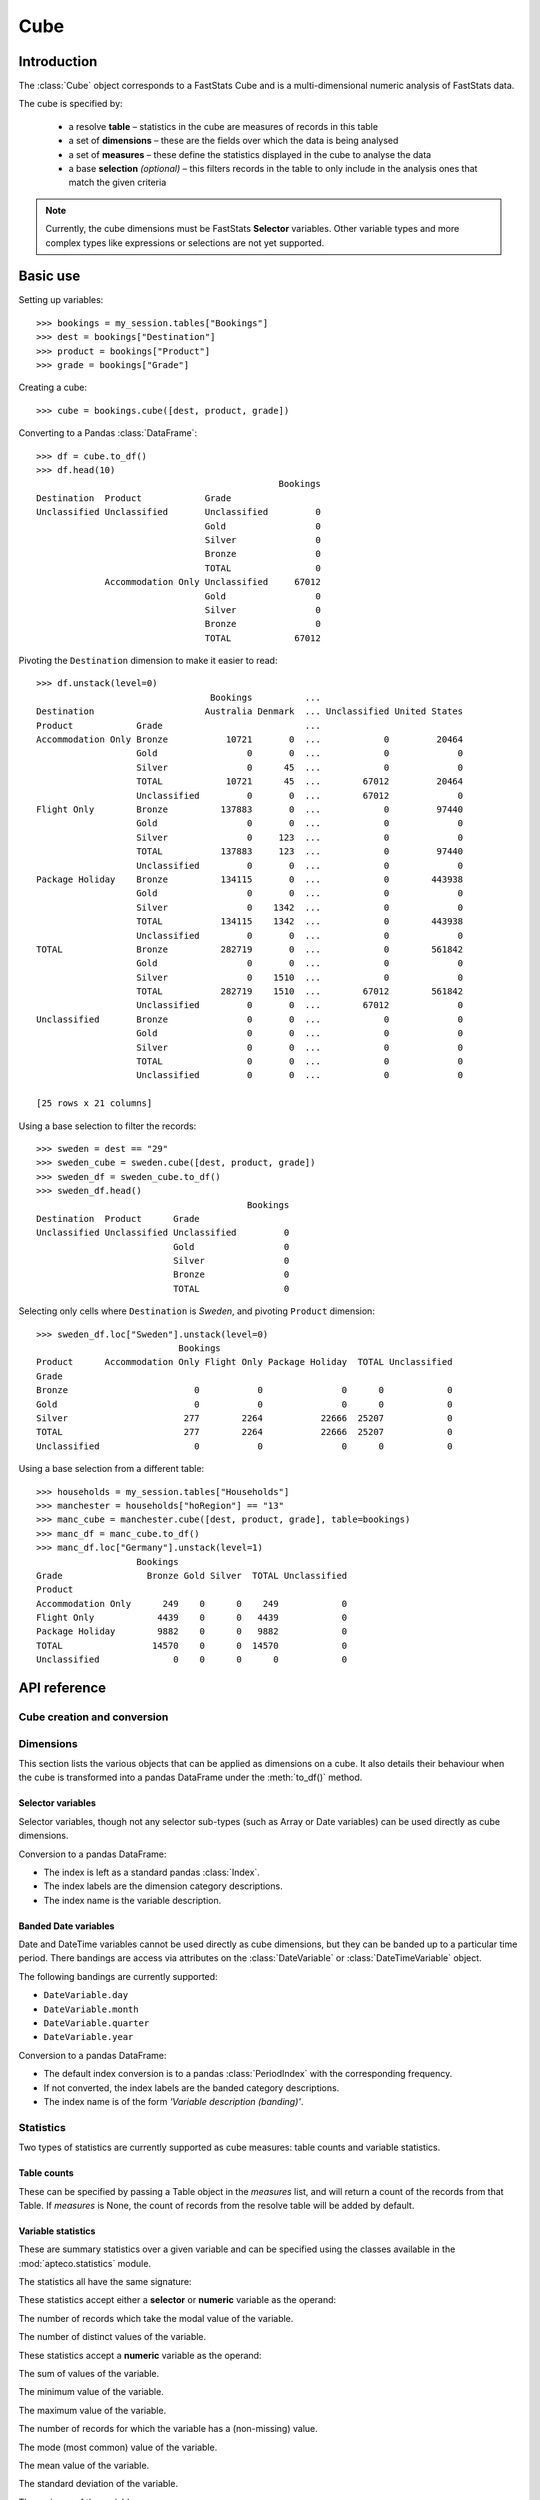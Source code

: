 .. _cube_reference:

********
  Cube
********

.. py:currentmodule:: apteco.cube


Introduction
============

The :class:`Cube` object corresponds to a FastStats Cube
and is a multi-dimensional numeric analysis of FastStats data.

The cube is specified by:

    * a resolve **table** – statistics in the cube are measures of
      records in this table
    * a set of **dimensions** – these are the fields over which the data
      is being analysed
    * a set of **measures** – these define the statistics displayed in the cube
      to analyse the data
    * a base **selection** *(optional)* – this filters records in the table
      to only include in the analysis ones that match the given criteria

.. note::
    Currently, the cube dimensions must be FastStats **Selector** variables.
    Other variable types and more complex types like expressions or selections
    are not yet supported.

Basic use
=========

Setting up variables::

    >>> bookings = my_session.tables["Bookings"]
    >>> dest = bookings["Destination"]
    >>> product = bookings["Product"]
    >>> grade = bookings["Grade"]

Creating a cube::

    >>> cube = bookings.cube([dest, product, grade])

Converting to a Pandas :class:`DataFrame`::

    >>> df = cube.to_df()
    >>> df.head(10)
                                                  Bookings
    Destination  Product            Grade
    Unclassified Unclassified       Unclassified         0
                                    Gold                 0
                                    Silver               0
                                    Bronze               0
                                    TOTAL                0
                 Accommodation Only Unclassified     67012
                                    Gold                 0
                                    Silver               0
                                    Bronze               0
                                    TOTAL            67012

Pivoting the ``Destination`` dimension to make it easier to read::

    >>> df.unstack(level=0)
                                     Bookings          ...
    Destination                     Australia Denmark  ... Unclassified United States
    Product            Grade                           ...
    Accommodation Only Bronze           10721       0  ...            0         20464
                       Gold                 0       0  ...            0             0
                       Silver               0      45  ...            0             0
                       TOTAL            10721      45  ...        67012         20464
                       Unclassified         0       0  ...        67012             0
    Flight Only        Bronze          137883       0  ...            0         97440
                       Gold                 0       0  ...            0             0
                       Silver               0     123  ...            0             0
                       TOTAL           137883     123  ...            0         97440
                       Unclassified         0       0  ...            0             0
    Package Holiday    Bronze          134115       0  ...            0        443938
                       Gold                 0       0  ...            0             0
                       Silver               0    1342  ...            0             0
                       TOTAL           134115    1342  ...            0        443938
                       Unclassified         0       0  ...            0             0
    TOTAL              Bronze          282719       0  ...            0        561842
                       Gold                 0       0  ...            0             0
                       Silver               0    1510  ...            0             0
                       TOTAL           282719    1510  ...        67012        561842
                       Unclassified         0       0  ...        67012             0
    Unclassified       Bronze               0       0  ...            0             0
                       Gold                 0       0  ...            0             0
                       Silver               0       0  ...            0             0
                       TOTAL                0       0  ...            0             0
                       Unclassified         0       0  ...            0             0

    [25 rows x 21 columns]

Using a base selection to filter the records::

    >>> sweden = dest == "29"
    >>> sweden_cube = sweden.cube([dest, product, grade])
    >>> sweden_df = sweden_cube.to_df()
    >>> sweden_df.head()
                                            Bookings
    Destination  Product      Grade
    Unclassified Unclassified Unclassified         0
                              Gold                 0
                              Silver               0
                              Bronze               0
                              TOTAL                0

Selecting only cells where ``Destination`` is *Sweden*,
and pivoting ``Product`` dimension::

    >>> sweden_df.loc["Sweden"].unstack(level=0)
                               Bookings
    Product      Accommodation Only Flight Only Package Holiday  TOTAL Unclassified
    Grade
    Bronze                        0           0               0      0            0
    Gold                          0           0               0      0            0
    Silver                      277        2264           22666  25207            0
    TOTAL                       277        2264           22666  25207            0
    Unclassified                  0           0               0      0            0

Using a base selection from a different table::

    >>> households = my_session.tables["Households"]
    >>> manchester = households["hoRegion"] == "13"
    >>> manc_cube = manchester.cube([dest, product, grade], table=bookings)
    >>> manc_df = manc_cube.to_df()
    >>> manc_df.loc["Germany"].unstack(level=1)
                       Bookings
    Grade                Bronze Gold Silver  TOTAL Unclassified
    Product
    Accommodation Only      249    0      0    249            0
    Flight Only            4439    0      0   4439            0
    Package Holiday        9882    0      0   9882            0
    TOTAL                 14570    0      0  14570            0
    Unclassified              0    0      0      0            0

.. Cube-related tasks
.. ==================

API reference
=============

Cube creation and conversion
----------------------------

.. class:: Cube(dimensions, measures=None, selection=None, table=None, *, session=None)

    Create a cube.

    .. tip::
        The :meth:`cube` methods on tables and selections are wrappers
        around this class.
        It is recommended to prefer those over instantiating this class directly,
        as they generally provide a simpler interface.

    :param list[Variable] dimensions: Variables to use as dimensions in the cube.
        These must be from `table` or from a 'related' table
        – either an ancestor or descendant.
    :param list measures: Statistics to display in the cube.
        These must be from `table` or from a 'related' table
        – either an ancestor or descendant.
        If `measures` is None, the count measure of the cube's resolve table
        will be used by default.
    :param Clause selection: Base selection to apply to the cube.
        The table of this selection must be a 'related' table
        – either an ancestor or descendant.
    :param Table table: resolve table of the cube.
        This table's records are used in the analysis for the cube,
        e.g. the default count measure is counts records from this table.
    :param Session session: Current Apteco API session.

    As well as being related to `table`,
    the following restrictions apply to dimensions and measures:

        * All dimensions must be from tables related to each other,
          except in the case of a 'cross cube'
          when dimensions may be from unrelated tables,
          as long as these are all descendants of `table`.
        * Each measure's table must be related to each dimension's table.
          In the case of a 'cross cube', all measures must be from `table`
          or one of its ancestors.

    At least one of `selection` or `table` must be given:

        * If only `selection` is given,
          then `table` will be set to the resolve table of the selection.
        * If both are given and the resolve table of `selection`
          isn't `table`,
          then the records used in the cube
          are determined by mapping the selection to the required table by applying
          **ANY**/**THE** logic as necessary.
          This matches the behaviour when applying an underlying selection
          to a cube in the FastStats application.
          The mapping described here happens in the FastStats data engine
          and does not change the `selection` on the :class:`Cube`.

    .. tip::
        The following two cubes are equivalent::

            >>> cube1 = Cube(
            ...     dimensions,
            ...     selection=manchester,
            ...     table=bookings,
            ...     session=my_session,
            ... )
            >>> cube2 = Cube(
            ...     dimensions,
            ...     selection=(bookings * manchester),
            ...     session=my_session,
            ... )

        They both return a cube summarising *bookings* made by people
        from households in the Greater Manchester region.

    .. note::
        The raw cube data is fetched from the Apteco API
        when the :class:`Cube` object is initialised.
        It is held on the object in the :attr:`_data` attribute as a Numpy :class:`array`
        but this is not considered public, and so to work with the data
        you should convert it to your desired output format.
        The format currently supported is a Pandas :class:`DataFrame`,
        via the the :meth:`to_df` method.

    .. method:: to_df(unclassified=False, totals=False, no_trans=False, convert_index=True)

        Return the cube as a Pandas :class:`DataFrame`.

        :param bool unclassified: Whether to include unclassified rows in the DataFrame.
            Default is `False`.
        :param bool totals: Whether to include totals rows in the DataFrame.
            Default is `False`.
        :param bool no_trans: Whether to include rows counting records
            with no transactions;
            applicable when at least one dimension belongs to a child table.
            *Included for forwards-compatibility, but not currently implemented.*
            *Must be left as False.*
        :param bool convert_index: Whether to convert the index to the corresponding
            'natural' Pandas index type.
            If *totals* or *no_trans* is *True*, this will be set to *False*.
            Default is `True`.

        The :class:`DataFrame` is configured such that:

            * the dimensions form the *index*.
              If multiple dimensions are given, this is a :class:`MultiIndex`,
              with each level corresponding to a dimension.
            * there is one *column* for each measure.

        .. tip::
            The structure of the DataFrame returned by the :meth:`to_df()` method
            is very similar to a *Tree* in the FastStats application.

        .. note::
            The Cube returns pre-calculated totals,
            which can be found under the *TOTAL* label on each dimension.
            You may need to filter these out if you are doing further analysis.

        .. seealso::
            For more details on working with a Pandas DataFrame
            with a MultiIndex,
            see the `user guide
            <https://pandas.pydata.org/pandas-docs/stable/user_guide/advanced.html>`_
            in the official Pandas documentation.

Dimensions
----------

This section lists the various objects that can be applied as dimensions on a cube.
It also details their behaviour when the cube is transformed into a pandas DataFrame
under the :meth:`to_df()` method.

Selector variables
~~~~~~~~~~~~~~~~~~

Selector variables, though not any selector sub-types (such as Array or Date variables)
can be used directly as cube dimensions.

Conversion to a pandas DataFrame:

* The index is left as a standard pandas :class:`Index`.
* The index labels are the dimension category descriptions.
* The index name is the variable description.

Banded Date variables
~~~~~~~~~~~~~~~~~~~~~

Date and DateTime variables cannot be used directly as cube dimensions,
but they can be banded up to a particular time period.
There bandings are access via attributes on the :class:`DateVariable`
or :class:`DateTimeVariable` object.

The following bandings are currently supported:

* ``DateVariable.day``
* ``DateVariable.month``
* ``DateVariable.quarter``
* ``DateVariable.year``

Conversion to a pandas DataFrame:

* The default index conversion is to a pandas :class:`PeriodIndex`
  with the corresponding frequency.
* If not converted, the index labels are the banded category descriptions.
* The index name is of the form `'Variable description (banding)'`.

Statistics
----------

.. py:currentmodule:: apteco.statistics

Two types of statistics are currently supported as cube measures:
table counts and variable statistics.

Table counts
~~~~~~~~~~~~

These can be specified by passing a Table object in the `measures` list,
and will return a count of the records from that Table.
If `measures` is None, the count of records from the resolve table
will be added by default.

Variable statistics
~~~~~~~~~~~~~~~~~~~

These are summary statistics over a given variable and can be specified
using the classes available in the :mod:`apteco.statistics` module.

The statistics all have the same signature:

.. class:: Statistic(operand, *, label=None)

    Create a variable statistic.

    :param Variable operand: Variable over which to apply the statistic.
        Most statistics can only be calculated over numeric variables,
        but some also accept selector variables.
        See details below for specific restrictions.
    :type label: str, optional
    :param label: Descriptive name for this statistic.
        Used as the column label for this statistic
        on the DataFrame returned by :meth:`to_df`.

These statistics accept either a **selector** or **numeric** variable as the operand:


.. class:: CountMode

    The number of records which take the modal value of the variable.


.. class:: CountDistinct

    The number of distinct values of the variable.


These statistics accept a **numeric** variable as the operand:


.. class:: Sum

    The sum of values of the variable.


.. class:: Min

    The minimum value of the variable.


.. class:: Max

    The maximum value of the variable.

.. class:: Populated

    The number of records for which the variable has a (non-missing) value.

.. class:: Mode

    The mode (most common) value of the variable.


.. class:: Mean

    The mean value of the variable.


.. class:: StdDev

    The standard deviation of the variable.


.. class:: Variance

    The variance of the variable.


.. class:: Median

    The median value of the variable.


.. class:: LowerQuartile

    The lower quartile of the variable.


.. class:: UpperQuartile

    The upper quartile of the variable.


.. class:: InterQuartileRange

    The inter-quartile range of the variable.

